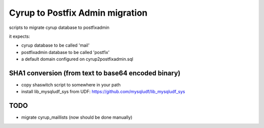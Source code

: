 Cyrup to Postfix Admin migration
================================

scripts to migrate cyrup database to postfixadmin

it expects:

* cyrup database to be called 'mail'

* postfixadmin database to be called 'postfix'

* a default domain configured on cyrup2postfixadmin.sql

SHA1 conversion (from text to base64 encoded binary)
----------------------------------------------------

* copy shaswitch script to somewhere in your path

* install lib_mysqludf_sys from UDF: https://github.com/mysqludf/lib_mysqludf_sys

TODO
----

* migrate cyrup_maillists (now should be done manually)
